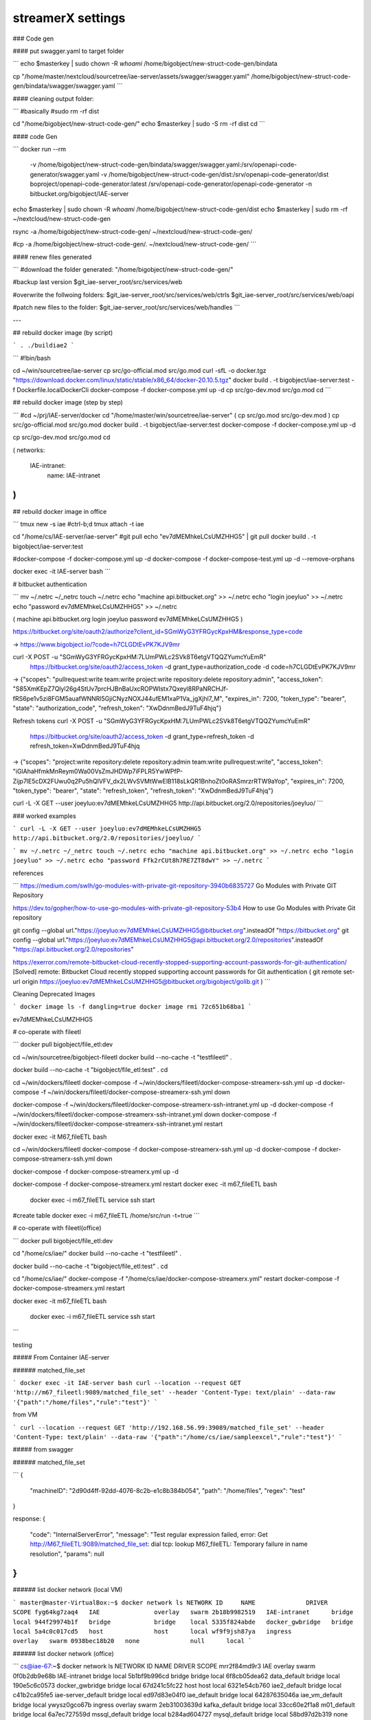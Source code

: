 streamerX settings
==================
### Code gen

#### put swagger.yaml to target folder

```
echo $masterkey | sudo chown -R `whoami` /home/bigobject/new-struct-code-gen/bindata

cp "/home/master/nextcloud/sourcetree/iae-server/assets/swagger/swagger.yaml" /home/bigobject/new-struct-code-gen/bindata/swagger/swagger.yaml
```

#### cleaning output folder:

```
#basically
#sudo rm -rf dist

cd "/home/bigobject/new-struct-code-gen/"
echo $masterkey | sudo -S rm -rf dist
cd
```

#### code Gen

```
docker run --rm \
  -v /home/bigobject/new-struct-code-gen/bindata/swagger/swagger.yaml:/srv/openapi-code-generator/swagger.yaml \
  -v /home/bigobject/new-struct-code-gen/dist:/srv/openapi-code-generator/dist \
  boproject/openapi-code-generator:latest \
  /srv/openapi-code-generator/openapi-code-generator -n bitbucket.org/bigobject/IAE-server

echo $masterkey | sudo chown -R `whoami` /home/bigobject/new-struct-code-gen/dist
echo $masterkey | sudo rm -rf ~/nextcloud/new-struct-code-gen

rsync -a /home/bigobject/new-struct-code-gen/ ~/nextcloud/new-struct-code-gen/

#cp -a /home/bigobject/new-struct-code-gen/. ~/nextcloud/new-struct-code-gen/
```

#### renew files generated

```
#download the folder generated:
"/home/bigobject/new-struct-code-gen/"

#backup last version
$git_iae-server_root/src/services/web

#overwrite the follwoing folders:
$git_iae-server_root/src/services/web/ctrls
$git_iae-server_root/src/services/web/oapi

#patch new files to the folder:
$git_iae-server_root/src/services/web/handles
```

---

## rebuild docker image (by script)

```
. ./buildiae2
```

```
#!bin/bash

cd ~/win/sourcetree/iae-server
cp src/go-official.mod src/go.mod
curl -sfL -o docker.tgz "https://download.docker.com/linux/static/stable/x86_64/docker-20.10.5.tgz"
docker build . -t bigobject/iae-server:test -f Dockerfile.localDockerCli
docker-compose -f docker-compose.yml up -d
cp src/go-dev.mod src/go.mod
cd
```

## rebuild docker image (step by step)

```
#cd ~/prj/IAE-server/docker
cd "/home/master/win/sourcetree/iae-server"
(
cp src/go.mod src/go-dev.mod
)
cp src/go-official.mod src/go.mod
docker build . -t bigobject/iae-server:test
docker-compose -f docker-compose.yml up -d

cp src/go-dev.mod src/go.mod
cd

(
networks:
      IAE-intranet:
          name: IAE-intranet
)
```

## rebuild docker image in office

```
tmux new -s iae
#ctrl-b;d
tmux attach -t iae

cd "/home/cs/IAE-server/iae-server"
#git pull
echo "ev7dMEMhkeLCsUMZHHG5" | git pull
docker build . -t bigobject/iae-server:test

#docker-compose -f docker-compose.yml up -d
docker-compose -f docker-compose-test.yml up -d  --remove-orphans


docker exec -it IAE-server bash
```

# bitbucket authentication

```
mv ~/.netrc ~/_netrc
touch ~/.netrc
echo "machine api.bitbucket.org" >> ~/.netrc
echo "login joeyluo" >> ~/.netrc
echo "password ev7dMEMhkeLCsUMZHHG5" >> ~/.netrc


(
machine api.bitbucket.org
login joeyluo
password ev7dMEMhkeLCsUMZHHG5
)

https://bitbucket.org/site/oauth2/authorize?client_id=SGmWyG3YFRGycKpxHM&response_type=code

-> https://www.bigobject.io/?code=h7CLGDtEvPK7KJV9mr

curl -X POST -u "SGmWyG3YFRGycKpxHM:7LUmPWLc2SVk8T6etgVTQQZYumcYuEmR" \
  https://bitbucket.org/site/oauth2/access_token \
  -d grant_type=authorization_code -d code=h7CLGDtEvPK7KJV9mr

-> {"scopes": "pullrequest:write team:write project:write repository:delete repository:admin", "access_token": "S85XmKEpZ7Qlyl26g4StUv7prcHJBnBaUxcROPWIstx7Qxeyl8RPaNRCHJf-fRS6pe1v5zi8FGM5auafWNNRl5GjiCNyzNOXJ44ufEM1xaP1Va_jgXjhl7_M", "expires_in": 7200, "token_type": "bearer", "state": "authorization_code", "refresh_token": "XwDdnmBedJ9TuF4hjq"}

Refresh tokens
curl -X POST -u "SGmWyG3YFRGycKpxHM:7LUmPWLc2SVk8T6etgVTQQZYumcYuEmR" \
  https://bitbucket.org/site/oauth2/access_token \
  -d grant_type=refresh_token -d refresh_token=XwDdnmBedJ9TuF4hjq

-> {"scopes": "project:write repository:delete repository:admin team:write pullrequest:write", "access_token": "iGlAhaHfmkMnReym0Wa00VsZmJHDWp7iFPLR5YwWPfP-Zijp7lE5cDX2FUwu0q2Pu5hQlVFV_dx2LWvSVMtWwElB118sLkQR1BnhoZt0oRASmrzrRTW9aYop", "expires_in": 7200, "token_type": "bearer", "state": "refresh_token", "refresh_token": "XwDdnmBedJ9TuF4hjq"}

curl -L -X GET --user joeyluo:ev7dMEMhkeLCsUMZHHG5 http://api.bitbucket.org/2.0/repositories/joeyluo/
```

### worked examples

```
curl -L -X GET --user joeyluo:ev7dMEMhkeLCsUMZHHG5 http://api.bitbucket.org/2.0/repositories/joeyluo/
```

```
mv ~/.netrc ~/_netrc
touch ~/.netrc
echo "machine api.bitbucket.org" >> ~/.netrc
echo "login joeyluo" >> ~/.netrc
echo "password Ffk2rCUt8h7RE7ZT8dwY" >> ~/.netrc
```

references

```
https://medium.com/swlh/go-modules-with-private-git-repository-3940b6835727
Go Modules with Private GIT Repository

https://dev.to/gopher/how-to-use-go-modules-with-private-git-repository-53b4
How to use Go Modules with Private Git repository

git config --global url."https://joeyluo:ev7dMEMhkeLCsUMZHHG5@bitbucket.org".insteadOf "https://bitbucket.org"
git config --global url."https://joeyluo:ev7dMEMhkeLCsUMZHHG5@api.bitbucket.org/2.0/repositories".insteadOf "https://api.bitbucket.org/2.0/repositories"

https://exerror.com/remote-bitbucket-cloud-recently-stopped-supporting-account-passwords-for-git-authentication/
[Solved] remote: Bitbucket Cloud recently stopped supporting account passwords for Git authentication
(
git remote set-url origin https://joeyluo:ev7dMEMhkeLCsUMZHHG5@bitbucket.org/bigobject/golib.git
)
```

Cleaning Deprecated Images

```
docker image ls -f dangling=true
docker image rmi 72c651b68ba1
```

ev7dMEMhkeLCsUMZHHG5

# co-operate with fileetl

```
docker pull bigobject/file_etl:dev

cd ~/win/sourcetree/bigobject-fileetl
docker build --no-cache -t "testfileetl" .

docker build --no-cache -t "bigobject/file_etl:test" .
cd

cd ~/win/dockers/fileetl
docker-compose -f ~/win/dockers/fileetl/docker-compose-streamerx-ssh.yml up -d
docker-compose -f ~/win/dockers/fileetl/docker-compose-streamerx-ssh.yml down

docker-compose -f ~/win/dockers/fileetl/docker-compose-streamerx-ssh-intranet.yml up -d
docker-compose -f ~/win/dockers/fileetl/docker-compose-streamerx-ssh-intranet.yml down
docker-compose -f ~/win/dockers/fileetl/docker-compose-streamerx-ssh-intranet.yml restart

docker exec -it M67_fileETL bash


cd ~/win/dockers/fileetl
docker-compose -f docker-compose-streamerx-ssh.yml up -d
docker-compose -f docker-compose-streamerx-ssh.yml down

docker-compose -f docker-compose-streamerx.yml up -d

docker-compose -f docker-compose-streamerx.yml restart
docker exec -it m67_fileETL bash

 docker exec -i m67_fileETL service ssh start

#create table
docker exec -i m67_fileETL /home/src/run -t=true
```

# co-operate with fileetl(office)

```
docker pull bigobject/file_etl:dev

cd "/home/cs/iae/"
docker build --no-cache -t "testfileetl" .

docker build --no-cache -t "bigobject/file_etl:test" .
cd

cd "/home/cs/iae/"
docker-compose -f "/home/cs/iae/docker-compose-streamerx.yml" restart
docker-compose -f docker-compose-streamerx.yml restart

docker exec -it m67_fileETL bash

 docker exec -i m67_fileETL service ssh start

```

testing

##### From Container IAE-server

###### matched_file_set

```
docker exec -it IAE-server bash
curl --location --request GET 'http://m67_fileetl:9089/matched_file_set' --header 'Content-Type: text/plain' --data-raw '{"path":"/home/files","rule":"test"}'
```

from VM

```
curl --location --request GET 'http://192.168.56.99:39089/matched_file_set' --header 'Content-Type: text/plain' --data-raw '{"path":"/home/cs/iae/sampleexcel","rule":"test"}'
```

##### from swagger

###### matched_file_set

```
{
  "machineID": "2d90d4ff-92dd-4076-8c2b-e1c8b384b054",
  "path": "/home/files",
  "regex": "test"
}

response:
{
  "code": "InternalServerError",
  "message": "Test regular expression failed, error: Get http://M67_fileETL:9089/matched_file_set: dial tcp: lookup M67_fileETL: Temporary failure in name resolution",
  "params": null
}
```

###### list docker network (local VM)

```
master@master-VirtualBox:~$ docker network ls
NETWORK ID     NAME              DRIVER    SCOPE
fyg64kg7zaq4   IAE               overlay   swarm
2b18b9982519   IAE-intranet      bridge    local
944f29974b1f   bridge            bridge    local
5335f824abde   docker_gwbridge   bridge    local
5a4c0c017cd5   host              host      local
wf9f9jsh87ya   ingress           overlay   swarm
0938bec18b20   none              null      local
```

###### list docker network (office)

```
cs@iae-67:~$ docker network ls
NETWORK ID     NAME                 DRIVER    SCOPE
mrr2f84md9r3   IAE                  overlay   swarm
0f0b2db9e68b   IAE-intranet         bridge    local
5b1bf9b996cd   bridge               bridge    local
6f8cb05dea62   data_default         bridge    local
190e5c6c0573   docker_gwbridge      bridge    local
67d241c5fc22   host                 host      local
6321e54cb760   iae2_default         bridge    local
c41b2ca95fe5   iae-server_default   bridge    local
ed97d83e04f0   iae_default          bridge    local
64287635046a   iae_vm_default       bridge    local
ywysz0gco67b   ingress              overlay   swarm
2eb31003639d   kafka_default        bridge    local
33cc60e2f1a8   m01_default          bridge    local
6a7ec727559d   mssql_default        bridge    local
b284ad604727   mysql_default        bridge    local
58bd97d2b319   none                 null      local
da309970d743   oracle_default       bridge    local
c7790e9ffb96   postgres_default     bridge    local
50a3accba44d   streamer_default     bridge    local
9fcc02c67020   vm_default           bridge    local


networks:
      IAE-intranet:
          name: IAE-intranet
```

bitbucket app passwords

```
go Ffk2rCUt8h7RE7ZT8dwY
sourcetree ev7dMEMhkeLCsUMZHHG5
```

check disk spaces

```
sudo du -sh /home/cs/ise/*
sudo du -sh /home/cs/iae/ORA_02/db-extractor/data/*

docker rm $(docker ps --all -q -f status=exited)
```

purge deprecated docker images

```
docker rm $(docker ps --all -q -f status=exited)

docker image prune -a --force --filter "until=48h"

sudo docker ps -a | grep Exit | cut -d ' ' -f 1 | xargs sudo docker rm
```

tail
